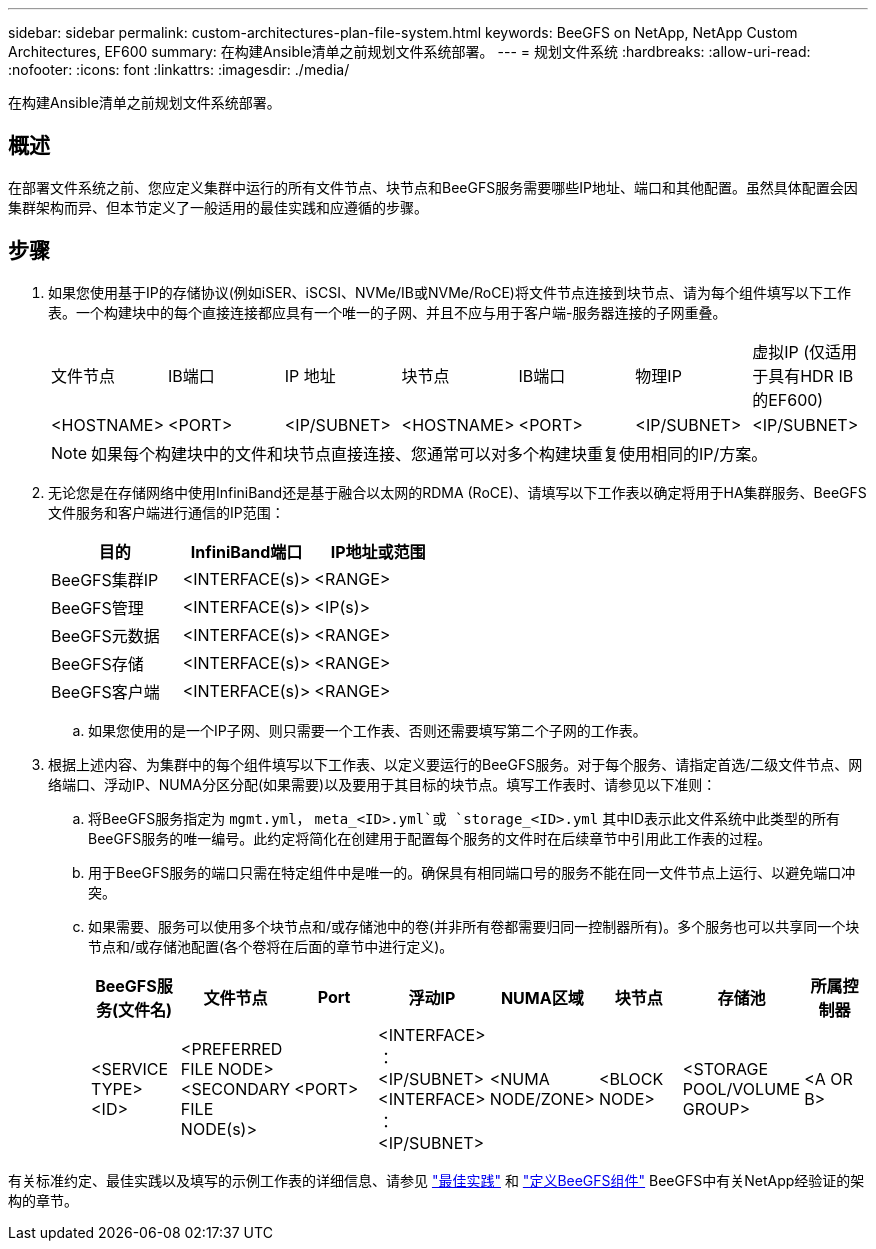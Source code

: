 ---
sidebar: sidebar 
permalink: custom-architectures-plan-file-system.html 
keywords: BeeGFS on NetApp, NetApp Custom Architectures, EF600 
summary: 在构建Ansible清单之前规划文件系统部署。 
---
= 规划文件系统
:hardbreaks:
:allow-uri-read: 
:nofooter: 
:icons: font
:linkattrs: 
:imagesdir: ./media/


[role="lead"]
在构建Ansible清单之前规划文件系统部署。



== 概述

在部署文件系统之前、您应定义集群中运行的所有文件节点、块节点和BeeGFS服务需要哪些IP地址、端口和其他配置。虽然具体配置会因集群架构而异、但本节定义了一般适用的最佳实践和应遵循的步骤。



== 步骤

. 如果您使用基于IP的存储协议(例如iSER、iSCSI、NVMe/IB或NVMe/RoCE)将文件节点连接到块节点、请为每个组件填写以下工作表。一个构建块中的每个直接连接都应具有一个唯一的子网、并且不应与用于客户端-服务器连接的子网重叠。
+
|===


| 文件节点 | IB端口 | IP 地址 | 块节点 | IB端口 | 物理IP | 虚拟IP (仅适用于具有HDR IB的EF600) 


| <HOSTNAME> | <PORT> | <IP/SUBNET> | <HOSTNAME> | <PORT> | <IP/SUBNET> | <IP/SUBNET> 
|===
+

NOTE: 如果每个构建块中的文件和块节点直接连接、您通常可以对多个构建块重复使用相同的IP/方案。

. 无论您是在存储网络中使用InfiniBand还是基于融合以太网的RDMA (RoCE)、请填写以下工作表以确定将用于HA集群服务、BeeGFS文件服务和客户端进行通信的IP范围：
+
|===
| 目的 | InfiniBand端口 | IP地址或范围 


| BeeGFS集群IP | <INTERFACE(s)> | <RANGE> 


| BeeGFS管理 | <INTERFACE(s)> | <IP(s)> 


| BeeGFS元数据 | <INTERFACE(s)> | <RANGE> 


| BeeGFS存储 | <INTERFACE(s)> | <RANGE> 


| BeeGFS客户端 | <INTERFACE(s)> | <RANGE> 
|===
+
.. 如果您使用的是一个IP子网、则只需要一个工作表、否则还需要填写第二个子网的工作表。


. 根据上述内容、为集群中的每个组件填写以下工作表、以定义要运行的BeeGFS服务。对于每个服务、请指定首选/二级文件节点、网络端口、浮动IP、NUMA分区分配(如果需要)以及要用于其目标的块节点。填写工作表时、请参见以下准则：
+
.. 将BeeGFS服务指定为 `mgmt.yml`， `meta_<ID>.yml`或 `storage_<ID>.yml` 其中ID表示此文件系统中此类型的所有BeeGFS服务的唯一编号。此约定将简化在创建用于配置每个服务的文件时在后续章节中引用此工作表的过程。
.. 用于BeeGFS服务的端口只需在特定组件中是唯一的。确保具有相同端口号的服务不能在同一文件节点上运行、以避免端口冲突。
.. 如果需要、服务可以使用多个块节点和/或存储池中的卷(并非所有卷都需要归同一控制器所有)。多个服务也可以共享同一个块节点和/或存储池配置(各个卷将在后面的章节中进行定义)。
+
|===
| BeeGFS服务(文件名) | 文件节点 | Port | 浮动IP | NUMA区域 | 块节点 | 存储池 | 所属控制器 


| <SERVICE TYPE> <ID> | <PREFERRED FILE NODE> <SECONDARY FILE NODE(s)> | <PORT> | <INTERFACE> ：<IP/SUBNET> <INTERFACE> ：<IP/SUBNET> | <NUMA NODE/ZONE> | <BLOCK NODE> | <STORAGE POOL/VOLUME GROUP> | <A OR B> 
|===




有关标准约定、最佳实践以及填写的示例工作表的详细信息、请参见 link:beegfs-deploy-bestpractice.html["最佳实践"^] 和 link:beegfs-deploy-define-inventory.html["定义BeeGFS组件"^] BeeGFS中有关NetApp经验证的架构的章节。
